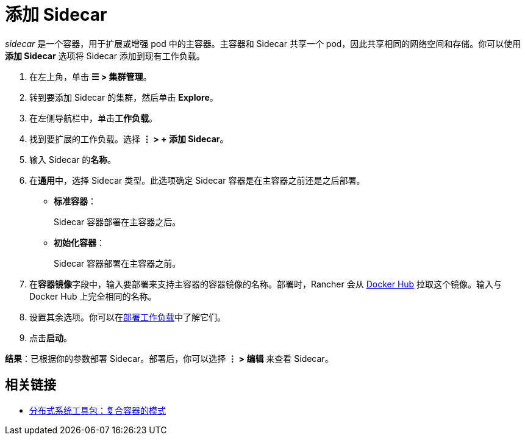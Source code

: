 = 添加 Sidecar

_sidecar_ 是一个容器，用于扩展或增强 pod 中的主容器。主容器和 Sidecar 共享一个 pod，因此共享相同的网络空间和存储。你可以使用**添加 Sidecar** 选项将 Sidecar 添加到现有工作负载。

. 在左上角，单击 *☰ > 集群管理*。
. 转到要添加 Sidecar 的集群，然后单击 *Explore*。
. 在左侧导航栏中，单击**工作负载**。
. 找到要扩展的工作负载。选择 *⋮ > + 添加 Sidecar*。
. 输入 Sidecar 的**名称**。
. 在**通用**中，选择 Sidecar 类型。此选项确定 Sidecar 容器是在主容器之前还是之后部署。
 ** *标准容器*：
+
Sidecar 容器部署在主容器之后。

 ** *初始化容器*：
+
Sidecar 容器部署在主容器之前。
. 在**容器镜像**字段中，输入要部署来支持主容器的容器镜像的名称。部署时，Rancher 会从 https://hub.docker.com/explore/[Docker Hub] 拉取这个镜像。输入与 Docker Hub 上完全相同的名称。
. 设置其余选项。你可以在xref:deploy-workloads.adoc[部署工作负载]中了解它们。
. 点击**启动**。

*结果*：已根据你的参数部署 Sidecar。部署后，你可以选择 *⋮ > 编辑* 来查看 Sidecar。

== 相关链接

* https://kubernetes.io/blog/2015/06/the-distributed-system-toolkit-patterns/[分布式系统工具包：复合容器的模式]
